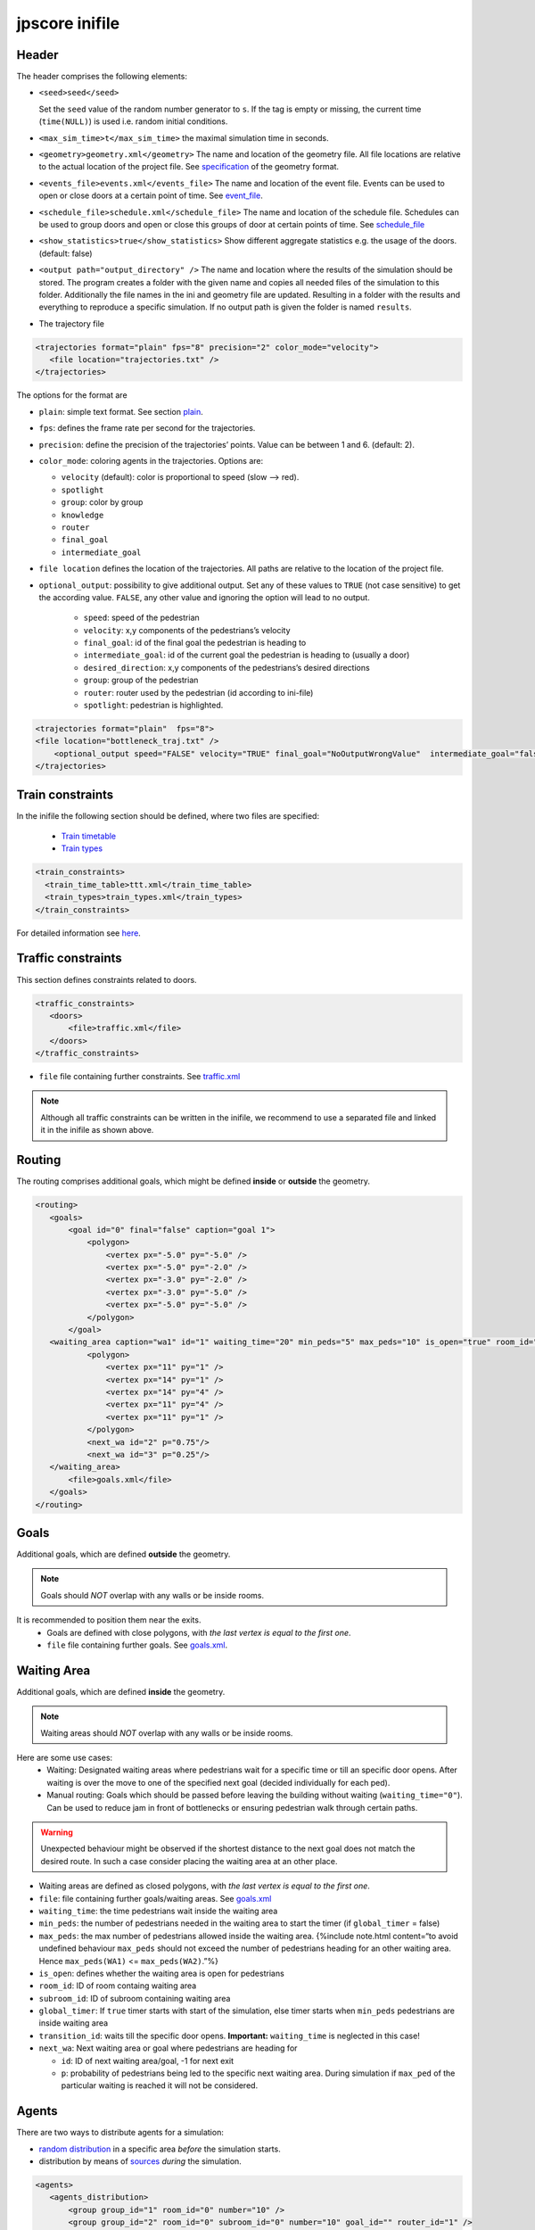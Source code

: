 ===============
jpscore inifile
===============

Header
======

The header comprises the following elements:

-  ``<seed>seed</seed>``

   Set the ``seed`` value of the random number generator to ``s``. If
   the tag is empty or missing, the current time (``time(NULL)``) is
   used i.e. random initial conditions.

-  ``<max_sim_time>t</max_sim_time>`` the maximal simulation time in
   seconds.

-  ``<geometry>geometry.xml</geometry>`` The name and location of the
   geometry file. All file locations are relative to the actual location
   of the project file. See `specification <jpscore_geometry.html>`__ of
   the geometry format.

-  ``<events_file>events.xml</events_file>`` The name and location of
   the event file. Events can be used to open or close doors at a
   certain point of time. See `event_file <jpscore_events.html>`__.

-  ``<schedule_file>schedule.xml</schedule_file>`` The name and location
   of the schedule file. Schedules can be used to group doors and open
   or close this groups of door at certain points of time. See
   `schedule_file <jpscore_schedule.html>`__

-  ``<show_statistics>true</show_statistics>`` Show different aggregate
   statistics e.g. the usage of the doors. (default: false)

-  ``<output path="output_directory" />`` The name and location where
   the results of the simulation should be stored. The program creates a
   folder with the given name and copies all needed files of the
   simulation to this folder. Additionally the file names in the ini and
   geometry file are updated. Resulting in a folder with the results and
   everything to reproduce a specific simulation. If no output path is
   given the folder is named ``results``.

-  The trajectory file

.. code:: xml

    <trajectories format="plain" fps="8" precision="2" color_mode="velocity">
       <file location="trajectories.txt" />
    </trajectories>

The options for the format are

-  ``plain``: simple text format. See section
   `plain <jpscore_trajectory#txt>`__.

-  ``fps``: defines the frame rate per second for the trajectories.

-  ``precision``: define the precision of the trajectories’ points.
   Value can be between 1 and 6. (default: 2).

-  ``color_mode``: coloring agents in the trajectories. Options are:

   -  ``velocity`` (default): color is proportional to speed (slow –>
      red).
   -  ``spotlight``
   -  ``group``: color by group
   -  ``knowledge``
   -  ``router``
   -  ``final_goal``
   -  ``intermediate_goal``

-  ``file location`` defines the location of the trajectories. All paths
   are relative to the location of the project file.

-  ``optional_output``: possibility to give additional output. Set any
   of these values to ``TRUE`` (not case sensitive) to get the according
   value. ``FALSE``, any other value and ignoring the option will lead
   to no output.
     - ``speed``: speed of the pedestrian
     - ``velocity``: x,y components of the pedestrians’s velocity
     - ``final_goal``: id of the final goal the pedestrian is heading to
     - ``intermediate_goal``: id of the current goal the pedestrian is heading to (usually a door)
     - ``desired_direction``: x,y components of the pedestrians’s desired directions
     - ``group``: group of the pedestrian
     - ``router``: router  used by the pedestrian (id according to ini-file)
     - ``spotlight``: pedestrian is highlighted.

.. code:: xml

   <trajectories format="plain"  fps="8">
   <file location="bottleneck_traj.txt" />
       <optional_output speed="FALSE" velocity="TRUE" final_goal="NoOutputWrongValue"  intermediate_goal="false" desired_direction="true" group="TRUE" router="TRUE" spotlight="TRUE"/>
   </trajectories>

Train constraints
=================

In the inifile the following section should be defined, where two files
are specified:
  - `Train timetable <jpscore_trains.html#train-timetable>`__
  - `Train types <jpscore_trains.html#train-types>`__

.. code:: xml

    <train_constraints>
      <train_time_table>ttt.xml</train_time_table>
      <train_types>train_types.xml</train_types>
    </train_constraints>

For detailed information see `here <jpscore_trains.html>`__.

Traffic constraints
===================

This section defines constraints related to doors.

.. code:: xml

    <traffic_constraints>
       <doors>
           <file>traffic.xml</file>
       </doors>
    </traffic_constraints>

-  ``file`` file containing further constraints. See
   `traffic.xml <jpscore_traffic.html>`__

.. note::
  Although all traffic constraints can be written in the inifile, we recommend
  to use a separated file and linked it in the inifile as shown above.

Routing
=======

The routing comprises additional goals, which might be defined
**inside** or **outside** the geometry.

.. code:: xml

    <routing>
       <goals>
           <goal id="0" final="false" caption="goal 1">
               <polygon>
                   <vertex px="-5.0" py="-5.0" />
                   <vertex px="-5.0" py="-2.0" />
                   <vertex px="-3.0" py="-2.0" />
                   <vertex px="-3.0" py="-5.0" />
                   <vertex px="-5.0" py="-5.0" />
               </polygon>
           </goal>
       <waiting_area caption="wa1" id="1" waiting_time="20" min_peds="5" max_peds="10" is_open="true" room_id="0" subroom_id="1" global_timer="false" transition_id="1">
               <polygon>
                   <vertex px="11" py="1" />
                   <vertex px="14" py="1" />
                   <vertex px="14" py="4" />
                   <vertex px="11" py="4" />
                   <vertex px="11" py="1" />
               </polygon>
               <next_wa id="2" p="0.75"/>
               <next_wa id="3" p="0.25"/>
       </waiting_area>
           <file>goals.xml</file>
       </goals>
    </routing>

Goals
=====

Additional goals, which are defined **outside** the geometry.

.. note::
    Goals should *NOT* overlap with any walls or be inside rooms.

It is recommended to position them near the exits.
  - Goals are defined with close polygons, with *the last vertex is equal to the first one*.
  - ``file`` file containing further goals. See `goals.xml <jpscore_goals.html>`__.

Waiting Area
============

Additional goals, which are defined **inside** the geometry.

.. note::
    Waiting areas should *NOT* overlap with any walls or be inside rooms.

Here are some use cases:
  - Waiting: Designated waiting areas where pedestrians wait for a specific time
    or till an specific door opens. After waiting is over the move to one of the
    specified next goal (decided individually for each ped).
  - Manual routing: Goals which should be passed before leaving the building
    without waiting (``waiting_time="0"``). Can be used to reduce jam in front
    of bottlenecks or ensuring pedestrian walk through certain paths.

.. warning::
    Unexpected behaviour might be observed if the shortest distance to the next
    goal does not match the desired route. In such a case consider placing the
    waiting area at an other place.

-  Waiting areas are defined as closed polygons, with *the last vertex
   is equal to the first one*.

-  ``file``: file containing further goals/waiting areas. See
   `goals.xml <jpscore_goal.html>`__

-  ``waiting_time``: the time pedestrians wait inside the waiting area

-  ``min_peds``: the number of pedestrians needed in the waiting area to
   start the timer (if ``global_timer`` = false)

-  ``max_peds``: the max number of pedestrians allowed inside the
   waiting area. {%include note.html content=“to avoid undefined
   behaviour ``max_peds`` should not exceed the number of pedestrians
   heading for an other waiting area. Hence ``max_peds(WA1)`` <=
   ``max_peds(WA2)``.”%}

-  ``is_open``: defines whether the waiting area is open for pedestrians

-  ``room_id``: ID of room containg waiting area

-  ``subroom_id``: ID of subroom containing waiting area

-  ``global_timer``: If ``true`` timer starts with start of the
   simulation, else timer starts when ``min_peds`` pedestrians are
   inside waiting area

-  ``transition_id``: waits till the specific door opens. **Important:**
   ``waiting_time`` is neglected in this case!

-  ``next_wa``: Next waiting area or goal where pedestrians are heading
   for

   -  ``id``: ID of next waiting area/goal, -1 for next exit
   -  ``p``: probability of pedestrians being led to the specific next
      waiting area. During simulation if ``max_ped`` of the particular
      waiting is reached it will not be considered.

Agents
======

There are two ways to distribute agents for a simulation:

-  `random distribution <#agents_distribution>`__ in a specific area
   *before* the simulation starts.
-  distribution by means of `sources <#sources>`__ *during* the
   simulation.

.. code:: xml

    <agents>
       <agents_distribution>
           <group group_id="1" room_id="0" number="10" />
           <group group_id="2" room_id="0" subroom_id="0" number="10" goal_id="" router_id="1" />
       </agents_distribution>
       <agents_sources>
           <source id="1" frequency="2" agents_max="10" group_id="1" caption="caption" greedy="true"/>
           <source id="2" time="10" agent_id="50" group_id="1" caption="caption" greedy="true"/>
           <source id="10" caption="new-source" time_min="5" time_max="30" frequency="5" N_create="10" agents_max="300" group_id="0"  x_min="0" x_max="3" y_min="0" y_max="3" percent="0.5" rate="2"  greedy="true"/>
       <file>sources.xml</file>
       </agents_sources>
    </agents>

Agents_distribution
-------------------

Above is an example how to define agent’s characteristics with different
number of attributes, which are as follows:

-  ``group_id``: mandatory parameter defining the unique id of that
   group.

-  ``number``: mandatory parameter defining the number of agents to
   distribute.

-  ``room_id``: mandatory parameter defining the room where the agents
   should be randomly distributed.

-  ``subroom_id``: defines the id of the subroom where the agents should
   be distributed. If omitted then the agents are homogeneously
   distributed in the room.

-  ``goal_id``: should be one of the ``id``\ s defined in the section
   `goals <#goals>`__. If omitted or is ``-1`` then the shortest exit to
   the outside is chosen by the agent.

-  ``router_id``: defines the route choice model to be used. See
   `routing documentation <jpscore_routing.html>`__ of available
   routers.

-  ``agent_parameter_id``: choose a set of parameters for the
   `operational models <jpscore_operativ.html>`__.

-  ``x_min``, ``x_max``, ``y_min`` and ``y_max``: define a bounding box
   where agents should be distributed.

-  ``startX``, ``startY``: define the initial coordinate of the agents.
   This might be useful for testing/debugging. Note that these two
   options are only considered if ``number=1``.

-  ``pre_movement_mean`` and ``pre_movement_sigma``: premovement time is
   Gauss-distributed :math:`\mathcal{N}(\mu, \sigma^2)`.

-  Risk tolerance can be Gauss-distributed, or beta-distributed. If not
   specified then it is defined as :math:`\mathcal{N}(1, 0)`:
     -  ``risk_tolerance_mean`` and ``risk_tolerance_sigma``:
        :math:`\mathcal{N}(\mu, \sigma^2)`.

     -  ``risk_tolerance_alpha`` and ``risk_tolerance_beta``:
        :math:`Beta(\alpha, \beta)`.

-  ``patience``: this parameter influences the route choice behavior
   when using the quickest path router. It basically defines how long a
   pedestrian stays in jams before attempting a rerouting.

-  ``age``: not yet used by any of the `operational <jpscore_operativ.html>`__ models.

-  ``gender``: not yet used.

-  ``height``: not yet used.

Sources
-------

Besides distributing agents randomly before the simulation starts, it is
possible to define sources in order to “inject” new agents in the system
during the simulation. The parameter of the sources defined
`here <jpscore_sources.html>`__.

An example of usage:
  - Buses are coming every 10 min (600 seconds).
  - Every bus transports 100 pedestrians.
  - When the bus stops, every 2 seconds 10 pedestrians leave the bus.
  - 3 Buses at max.

.. code:: xml

    <source id="10" frequency="600" N_create="100" agents_max="300"
      percent="0.1" rate="2"/>

Operational models
==================

One of the available `operational models <jpscore_operativ.html>`__
should be defined.

Router
======

One of the available `routers <jpscore_routing.html>`__ should be
defined.
